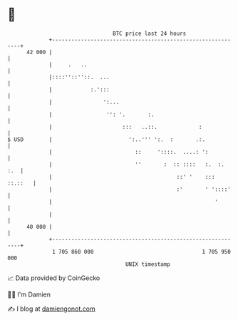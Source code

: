 * 👋

#+begin_example
                                    BTC price last 24 hours                    
                +------------------------------------------------------------+ 
         42 000 |                                                            | 
                |     .   ..                                                 | 
                |::::''::''::.  ...                                          | 
                |            :.':::                                          | 
                |                ':...                                       | 
                |                 '': '.       :.                            | 
                |                      :::   ..::.             :             | 
   $ USD        |                        ':..''' ':.  :       .:.            | 
                |                          ::     '::::.  ....: ':           | 
                |                          ''       :  :: ::::   :.  :.  :.  | 
                |                                       ::' '    ::: ::.::   | 
                |                                       :'       ' '::::'    | 
                |                                                   '        | 
                |                                                            | 
         40 000 |                                                            | 
                +------------------------------------------------------------+ 
                 1 705 860 000                                  1 705 950 000  
                                        UNIX timestamp                         
#+end_example
📈 Data provided by CoinGecko

🧑‍💻 I'm Damien

✍️ I blog at [[https://www.damiengonot.com][damiengonot.com]]
